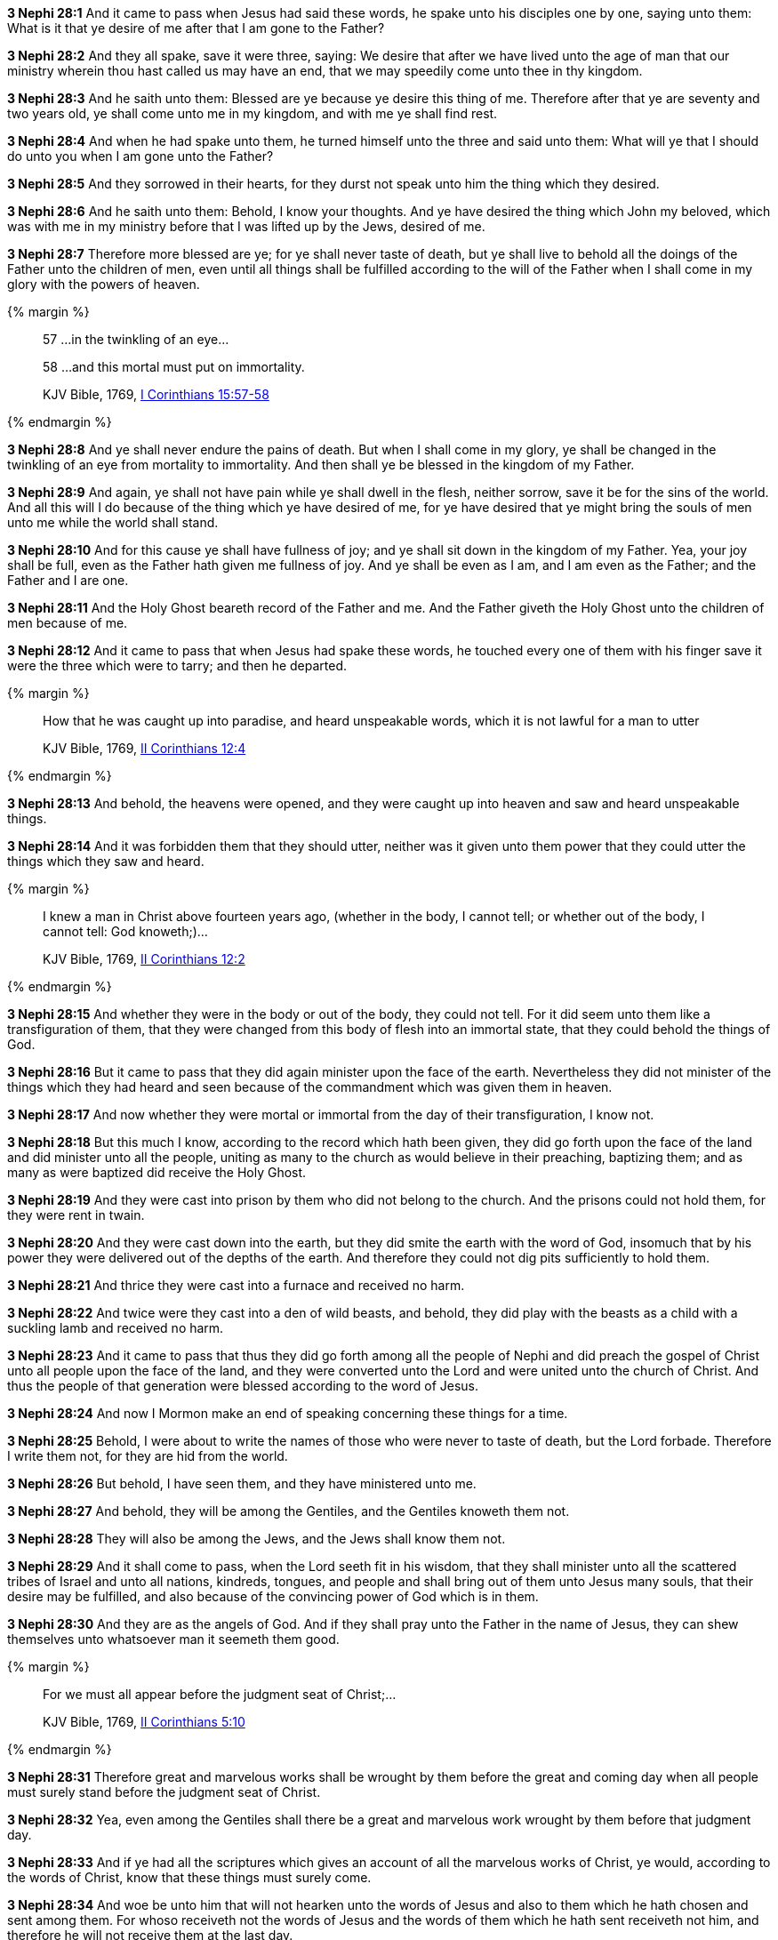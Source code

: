 *3 Nephi 28:1* And it came to pass when Jesus had said these words, he spake unto his disciples one by one, saying unto them: What is it that ye desire of me after that I am gone to the Father?

*3 Nephi 28:2* And they all spake, save it were three, saying: We desire that after we have lived unto the age of man that our ministry wherein thou hast called us may have an end, that we may speedily come unto thee in thy kingdom.

*3 Nephi 28:3* And he saith unto them: Blessed are ye because ye desire this thing of me. Therefore after that ye are seventy and two years old, ye shall come unto me in my kingdom, and with me ye shall find rest.

*3 Nephi 28:4* And when he had spake unto them, he turned himself unto the three and said unto them: What will ye that I should do unto you when I am gone unto the Father?

*3 Nephi 28:5* And they sorrowed in their hearts, for they durst not speak unto him the thing which they desired.

*3 Nephi 28:6* And he saith unto them: Behold, I know your thoughts. And ye have desired the thing which John my beloved, which was with me in my ministry before that I was lifted up by the Jews, desired of me.

*3 Nephi 28:7* Therefore more blessed are ye; for ye shall never taste of death, but ye shall live to behold all the doings of the Father unto the children of men, even until all things shall be fulfilled according to the will of the Father when I shall come in my glory with the powers of heaven.

{% margin %}
____

57 ...in the twinkling of an eye...

58 ...and this mortal must put on immortality.

[small]#KJV Bible, 1769, http://www.kingjamesbibleonline.org/1-Corinthians-Chapter-15/[I Corinthians 15:57-58]#

____
{% endmargin %}

*3 Nephi 28:8* And ye shall never endure the pains of death. But when I shall come in my glory, ye shall be changed [highlight-orange]#in the twinkling of an eye from mortality to immortality.# And then shall ye be blessed in the kingdom of my Father.

*3 Nephi 28:9* And again, ye shall not have pain while ye shall dwell in the flesh, neither sorrow, save it be for the sins of the world. And all this will I do because of the thing which ye have desired of me, for ye have desired that ye might bring the souls of men unto me while the world shall stand.

*3 Nephi 28:10* And for this cause ye shall have fullness of joy; and ye shall sit down in the kingdom of my Father. Yea, your joy shall be full, even as the Father hath given me fullness of joy. And ye shall be even as I am, and I am even as the Father; and the Father and I are one.

*3 Nephi 28:11* And the Holy Ghost beareth record of the Father and me. And the Father giveth the Holy Ghost unto the children of men because of me.

*3 Nephi 28:12* And it came to pass that when Jesus had spake these words, he touched every one of them with his finger save it were the three which were to tarry; and then he departed.

{% margin %}
____

How that he was caught up into paradise, and heard unspeakable words, which it is not lawful for a man to utter

[small]#KJV Bible, 1769, http://www.kingjamesbibleonline.org/2-Corinthians-Chapter-12/[II Corinthians 12:4]#
____
{% endmargin %}

*3 Nephi 28:13* And behold, the heavens were opened, [highlight-orange]#and they were caught up into heaven and saw and heard unspeakable things.#

*3 Nephi 28:14* And it was forbidden them that they should utter, neither was it given unto them power that they could utter the things which they saw and heard.

{% margin %}
____
I knew a man in Christ above fourteen years ago, (whether in the body, I cannot tell; or whether out of the body, I cannot tell: God knoweth;)...

[small]#KJV Bible, 1769, http://www.kingjamesbibleonline.org/2-Corinthians-Chapter-12/[II Corinthians 12:2]#
____
{% endmargin %}

*3 Nephi 28:15* [highlight-orange]#And whether they were in the body or out of the body, they could not tell.# For it did seem unto them like a transfiguration of them, that they were changed from this body of flesh into an immortal state, that they could behold the things of God.

*3 Nephi 28:16* But it came to pass that they did again minister upon the face of the earth. Nevertheless they did not minister of the things which they had heard and seen because of the commandment which was given them in heaven.

*3 Nephi 28:17* And now whether they were mortal or immortal from the day of their transfiguration, I know not.

*3 Nephi 28:18* But this much I know, according to the record which hath been given, they did go forth upon the face of the land and did minister unto all the people, uniting as many to the church as would believe in their preaching, baptizing them; and as many as were baptized did receive the Holy Ghost.

*3 Nephi 28:19* And they were cast into prison by them who did not belong to the church. And the prisons could not hold them, for they were rent in twain.

*3 Nephi 28:20* And they were cast down into the earth, but they did smite the earth with the word of God, insomuch that by his power they were delivered out of the depths of the earth. And therefore they could not dig pits sufficiently to hold them.

*3 Nephi 28:21* And thrice they were cast into a furnace and received no harm.

*3 Nephi 28:22* And twice were they cast into a den of wild beasts, and behold, they did play with the beasts as a child with a suckling lamb and received no harm.

*3 Nephi 28:23* And it came to pass that thus they did go forth among all the people of Nephi and did preach the gospel of Christ unto all people upon the face of the land, and they were converted unto the Lord and were united unto the church of Christ. And thus the people of that generation were blessed according to the word of Jesus.

*3 Nephi 28:24* And now I Mormon make an end of speaking concerning these things for a time.

*3 Nephi 28:25* Behold, I were about to write the names of those who were never to taste of death, but the Lord forbade. Therefore I write them not, for they are hid from the world.

*3 Nephi 28:26* But behold, I have seen them, and they have ministered unto me.

*3 Nephi 28:27* And behold, they will be among the Gentiles, and the Gentiles knoweth them not.

*3 Nephi 28:28* They will also be among the Jews, and the Jews shall know them not.

*3 Nephi 28:29* And it shall come to pass, when the Lord seeth fit in his wisdom, that they shall minister unto all the scattered tribes of Israel and unto all nations, kindreds, tongues, and people and shall bring out of them unto Jesus many souls, that their desire may be fulfilled, and also because of the convincing power of God which is in them.

*3 Nephi 28:30* And they are as the angels of God. And if they shall pray unto the Father in the name of Jesus, they can shew themselves unto whatsoever man it seemeth them good.

{% margin %}
____

For we must all appear before the judgment seat of Christ;...

[small]#KJV Bible, 1769, http://www.kingjamesbibleonline.org/2-Corinthians-Chapter-5/[II Corinthians 5:10]#

____
{% endmargin %}

*3 Nephi 28:31* Therefore great and marvelous works shall be wrought by them before the great and coming day when all people must surely [highlight-orange]#stand before the judgment seat of Christ.#

*3 Nephi 28:32* Yea, even among the Gentiles shall there be a great and marvelous work wrought by them before that judgment day.

*3 Nephi 28:33* And if ye had all the scriptures which gives an account of all the marvelous works of Christ, ye would, according to the words of Christ, know that these things must surely come.

*3 Nephi 28:34* And woe be unto him that will not hearken unto the words of Jesus and also to them which he hath chosen and sent among them. For whoso receiveth not the words of Jesus and the words of them which he hath sent receiveth not him, and therefore he will not receive them at the last day.

*3 Nephi 28:35* And it would be better for them if they had not been born. For do ye suppose that ye can get rid of the justice of an offended God who hath been trampled under feet of men, that thereby salvation might come?

*3 Nephi 28:36* And now behold, as I spake concerning them whom the Lord had chosen--yea, even three which were caught up into the heavens--that I knew not whether they were changed from mortality to immortality--

*3 Nephi 28:37* but behold, since I wrote, I have inquired of the Lord; and he hath made it manifest unto me that there must needs be a change wrought upon their bodies, or else it needs be that they must taste of death.

*3 Nephi 28:38* Therefore that they might not taste of death, there was a change wrought upon their bodies that they might not suffer pain nor sorrow, save it were for the sins of the world.

*3 Nephi 28:39* Now this change was not equal to that which should take place at the last day, but there was a change wrought upon them, insomuch that Satan could have no power over them, that he could not tempt them. And they were sanctified in the flesh, that they were holy and that the powers of the earth could not hold them.

*3 Nephi 28:40* And in this state they were to remain until the judgment day of Christ. And at that day they were to receive a greater change and to be received into the kingdom of the Father, to go no more out but to dwell with God eternally in the heavens.

